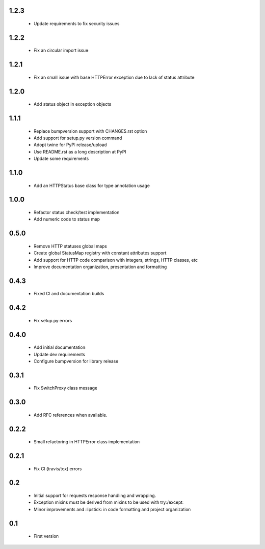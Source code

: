 1.2.3
-----

  - Update requirements to fix security issues

1.2.2
-----

  - Fix an circular import issue

1.2.1
-----

  - Fix an small issue with base HTTPError exception due to lack of status attribute

1.2.0
-----

  - Add status object in exception objects

1.1.1
-----

  - Replace bumpversion support with CHANGES.rst option
  - Add support for setup.py version command
  - Adopt twine for PyPI release/upload
  - Use README.rst as a long description at PyPI
  - Update some requirements

1.1.0
-----

  - Add an HTTPStatus base class for type annotation usage

1.0.0
-----

  - Refactor status check/test implementation
  - Add numeric code to status map

0.5.0
-----

  - Remove HTTP statuses global maps
  - Create global StatusMap registry with constant attributes support
  - Add support for HTTP code comparison with integers, strings, HTTP classes, etc
  - Improve documentation organization, presentation and formatting

0.4.3
-----

  - Fixed CI and documentation builds

0.4.2
-----

  - Fix setup.py errors

0.4.0
-----

  - Add initial documentation
  - Update dev requirements
  - Configure bumpversion for library release

0.3.1
-----

  - Fix SwitchProxy class message

0.3.0
-----

  - Add RFC references when available.

0.2.2
-----

  - Small refactoring in HTTPError class implementation

0.2.1
-----

  - Fix CI (travis/tox) errors

0.2
---

  - Initial support for requests response handling and wrapping.
  - Exception mixins must be derived from mixins to be used with try:/except:
  - Minor improvements and :lipstick: in code formatting and project organization

0.1
---

  - First version
